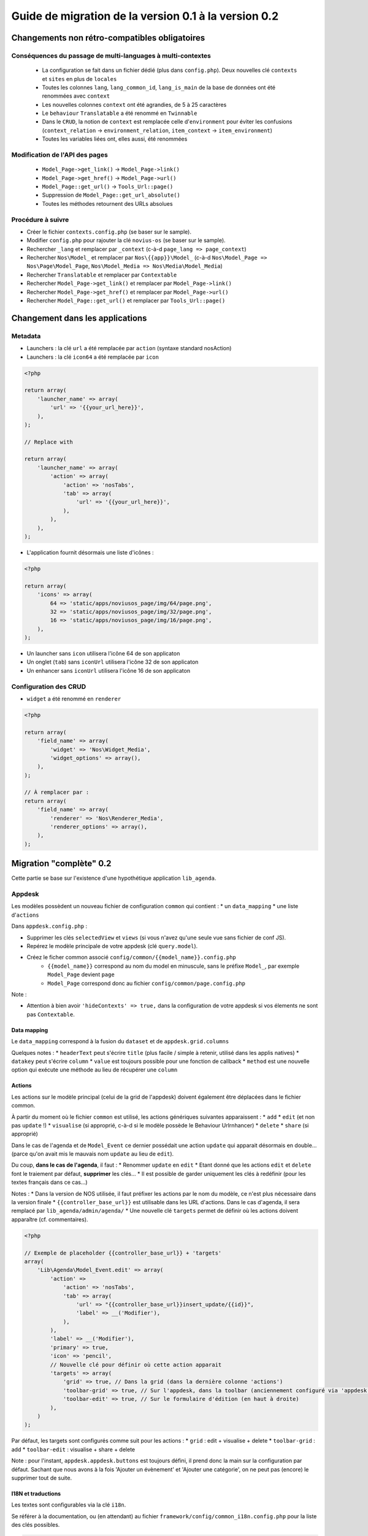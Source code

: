 Guide de migration de la version 0.1 à la version 0.2
#####################################################

Changements non rétro-compatibles obligatoires
**********************************************

Conséquences du passage de multi-languages à multi-contextes
============================================================

	* La configuration se fait dans un fichier dédié (plus dans ``config.php``). Deux nouvelles clé ``contexts`` et ``sites`` en plus de ``locales``
	* Toutes les colonnes ``lang``, ``lang_common_id``, ``lang_is_main`` de la base de données ont été renommées avec ``context``
	* Les nouvelles colonnes ``context`` ont été agrandies, de 5 à 25 caractères
	* Le ``behaviour`` ``Translatable`` a été renommé en ``Twinnable``
	* Dans le ``CRUD``, la notion de ``context`` est remplacée celle d'``environment`` pour éviter les confusions (``context_relation`` -> ``environment_relation``, ``item_context`` -> ``item_environment``)
	* Toutes les variables liées ont, elles aussi, été renommées

Modification de l'API des pages
===============================

	* ``Model_Page->get_link()`` -> ``Model_Page->link()``
	* ``Model_Page->get_href()`` -> ``Model_Page->url()``
	* ``Model_Page::get_url()`` -> ``Tools_Url::page()``
	* Suppression de ``Model_Page::get_url_absolute()``
	* Toutes les méthodes retournent des URLs absolues

Procédure à suivre
==================

* Créer le fichier ``contexts.config.php`` (se baser sur le sample).
* Modifier ``config.php`` pour rajouter la clé ``novius-os`` (se baser sur le sample).

* Rechercher ``_lang`` et remplacer par ``_context`` (c-à-d ``page_lang => page_context``)
* Rechercher ``Nos\Model_`` et remplacer par ``Nos\{{app}}\Model_`` (c-à-d ``Nos\Model_Page => Nos\Page\Model_Page``, ``Nos\Model_Media => Nos\Media\Model_Media``)
* Rechercher ``Translatable`` et remplacer par ``Contextable``
* Rechercher  ``Model_Page->get_link()`` et remplacer par ``Model_Page->link()``
* Rechercher ``Model_Page->get_href()`` et remplacer par ``Model_Page->url()``
* Rechercher ``Model_Page::get_url()`` et remplacer par ``Tools_Url::page()``


Changement dans les applications
********************************

Metadata
========


* Launchers : la clé ``url`` a été remplacée par ``action`` (syntaxe standard nosAction)
* Launchers : la clé ``icon64`` a été remplacée par ``icon``

.. code-block:: php

	<?php

	return array(
	    'launcher_name' => array(
	        'url' => '{{your_url_here}}',
	    ),
	);

	// Replace with

	return array(
	    'launcher_name' => array(
	        'action' => array(
	            'action' => 'nosTabs',
	            'tab' => array(
	                'url' => '{{your_url_here}}',
	            ),
	        ),
	    ),
	);


* L'application fournit désormais une liste d'icônes :

.. code-block:: php

    <?php

    return array(
        'icons' => array(
            64 => 'static/apps/noviusos_page/img/64/page.png',
            32 => 'static/apps/noviusos_page/img/32/page.png',
            16 => 'static/apps/noviusos_page/img/16/page.png',
        ),
    );

* Un launcher sans ``icon`` utilisera l'icône 64 de son applicaton
* Un onglet (``tab``) sans ``iconUrl`` utilisera l'icône 32 de son applicaton
* Un enhancer sans ``iconUrl`` utilisera l'icône 16 de son applicaton


Configuration des CRUD
======================

* ``widget`` a été renommé en ``renderer``


.. code-block:: php

    <?php

    return array(
        'field_name' => array(
            'widget' => 'Nos\Widget_Media',
            'widget_options' => array(),
        ),
    );

    // À remplacer par :
    return array(
        'field_name' => array(
            'renderer' => 'Nos\Renderer_Media',
            'renderer_options' => array(),
        ),
    );


Migration "complète" 0.2
************************


Cette partie se base sur l'existence d'une hypothétique application ``lib_agenda``.


Appdesk
=======

Les modèles possèdent un nouveau fichier de configuration ``common`` qui contient :
* un ``data_mapping``
* une liste d'``actions``

Dans ``appdesk.config.php`` :

* Supprimer les clés ``selectedView`` et ``views`` (si vous n'avez qu'une seule vue sans fichier de conf JS).
* Repérez le modèle principale de votre appdesk (clé ``query.model``).
* Créez le ficher common associé ``config/common/{{model_name}}.config.php``
    * ``{{model_name}}`` correspond au nom du model en minuscule, sans le préfixe ``Model_``, par exemple ``Model_Page`` devient ``page``
    * ``Model_Page`` correspond donc au fichier ``config/common/page.config.php``


Note :

* Attention à bien avoir ``'hideContexts' => true,`` dans la configuration de votre appdesk si vos élements ne sont pas ``Contextable``.


Data mapping
------------

Le ``data_mapping`` correspond à la fusion du ``dataset`` et de ``appdesk.grid.columns``


.. code-block:: php
   :emphasize-lines: 6,11-21,29-49

    <?php

    // Ancien code de appdesk.config.php
    return array(
        'query' => array(
            'model' => 'Lib\Agenda\Model_Event',
            'order_by' => array('evt_date_begin' => 'DESC'),
            'limit' => 20,
        ),
        // ...
        'dataset' => array(
            'id'            => 'evt_id',
            'title'         => 'evt_title',
            'periode'       => array(
                'search_column' => 'evt_date_begin',
                'dataType'      => 'datetime',
                'value'         => function ($object) {
                    // ...
                },
            },
        ),
        // ...
        'appdesk' => array(
            // ...
            'grid' => array(
                'urlJson' => 'admin/lib_agenda/appdesk/json',
                'columns' => array(
                    'id' => array(
                        'headerText' => __('Id'),
                        'dataKey' => 'id'
                    ),
                    'title' => array(
                        'headerText' => __('Nom'),
                        'dataKey' => 'title'
                    ),
                    'periode' => array(
                        'headerText' => __('Dates'),
                        'dataKey' => 'periode'
                    ),
                    'published' => array(
                        'headerText' => __('Status'),
                        'dataKey' => 'publication_status'
                    ),
                    'actions' => array(
                        'actions' => array('update', 'delete'),
                    ),
                ),
            ),
            // ...
        ),
    );


.. code-block:: php
   :emphasize-lines: 12,16

    <?php

    // Nouveau code de appdesk.config.php
    return array(
        'query' => array(
            'order_by' => array('evt_date_begin' => 'DESC'),
            'limit' => 20,
        ),
        // Indique quel est le model, et donc quel fichier 'common' charger
        'model' => 'Lib\Agenda\Model_Event',
        // ...
        // DEPLACER / FUSIONNER la clé 'dataset' dans common
        // ...
        'appdesk' => array(
            // ...
            // DEPLACER / FUSIONNER la clé 'grid' dans common
            // ...
        ),
    );


.. code-block:: php
   :emphasize-lines: 5

    <?php

    // Code du nouveau fichier ``event.config.php``
    return array(
        // Fusion de 'appdesk.dataset' et de 'appdesk.grid.columns'
        'data_mapping' => array(
            'id' => array(
                'title' => __('Id'),
                'column' => 'evt_id'
            ),
            'title' => array(
                'title' => __('Nom'),
                'column' => 'evt_title'
            ),
            'periode' => array(
                'title' => __('Dates'),
                'search_column' => 'evt_date_begin',
                'value'         => function ($object) {
                    // ...
                }
            ),
            'published' => array(
                'title' => __('Status'),
                'method' => 'publication_status'
            ),
        ),
    );

Quelques notes :
* ``headerText`` peut s'écrire ``title`` (plus facile / simple à retenir, utilisé dans les applis natives)
* ``datakey`` peut s'écrire ``column``
* ``value`` est toujours possible pour une fonction de callback
* ``method`` est une nouvelle option qui exécute une méthode au lieu de récupérer une ``column``



Actions
-------

Les actions sur le modèle principal (celui de la grid de l'appdesk) doivent également être déplacées dans le fichier common.

.. code-block:: php
   :emphasize-lines: 8-16

    <?php

    // Ancien code de appdesk.config.php
    return array(
        // ...
        'appdesk' => array(
            // ...
            // DEPLACER la clé 'actions' dans 'config/common/{{model_name}}.config.php'
            'actions' => array(
                'edit' => array(
                    // ...
                ),
                'delete' => array(
                    // ...
                ),
            ),
            // ...
        ),
        // ...
    );

.. code-block:: php
   :emphasize-lines: 8

    <?php

    // Nouveau code de appdesk.config.php
    return array(
        // ...
        'appdesk' => array(
            // ...
            // La clé 'actions' n'est plus ici
            // ...
        ),
        // ...
    );


.. code-block:: php
   :emphasize-lines: 9-17

    <?php

    // Nouveau code de 'config/common/event.config.php'
    return array(
        'data_mapping' => array(
            // ...
        ),

        // Tableau de configuration déplacé depuis 'appdesk.actions'
        'actions' => array(
            'Lib\Agenda\Model_Event.edit' => array(
                // ...
            ),
            'Lib\Agenda\Model_Event.delete' => array(
                // ...
            ),
        ),
    );



À partir du moment où le fichier ``common`` est utilisé, les actions génériques suivantes apparaissent :
* ``add``
* ``edit`` (et non pas ``update`` !)
* ``visualise`` (si approprié, c-à-d si le modèle possède le Behaviour Urlrnhancer)
* ``delete``
* ``share`` (si approprié)


Dans le cas de l'agenda et de ``Model_Event`` ce dernier possédait une action ``update`` qui apparait désormais en double... (parce qu'on avait mis le mauvais nom ``update`` au lieu de ``edit``).

Du coup, **dans le cas de l'agenda**, il faut :
* Renommer ``update`` en ``edit``
* Etant donné que les actions ``edit`` et ``delete`` font le traiement par défaut, **supprimer** les clés...
* Il est possible de garder uniquement les clés à redéfinir (pour les textes français dans ce cas...)

Notes :
* Dans la version de NOS utilisée, il faut préfixer les actions par le nom du modèle, ce n'est plus nécessaire dans la version finale
* ``{{controller_base_url}}`` est utilisable dans les URL d'actions. Dans le cas d'agenda, il sera remplacé par ``lib_agenda/admin/agenda/``
* Une nouvelle clé ``targets`` permet de définir où les actions doivent apparaître (cf. commentaires).

.. code-block:: php

    <?php

    // Exemple de placeholder {{controller_base_url}} + 'targets'
    array(
        'Lib\Agenda\Model_Event.edit' => array(
            'action' =>
                'action' => 'nosTabs',
                'tab' => array(
                    'url' => "{{controller_base_url}}insert_update/{{id}}",
                    'label' => __('Modifier'),
                ),
            ),
            'label' => __('Modifier'),
            'primary' => true,
            'icon' => 'pencil',
            // Nouvelle clé pour définir où cette action apparait
            'targets' => array(
                'grid' => true, // Dans la grid (dans la dernière colonne 'actions')
                'toolbar-grid' => true, // Sur l'appdesk, dans la toolbar (anciennement configuré via 'appdesk.button')
                'toolbar-edit' => true, // Sur le formulaire d'édition (en haut à droite)
            ),
        )
    );


Par défaut, les targets sont configurés comme suit pour les actions :
* ``grid`` : edit + visualise + delete
* ``toolbar-grid`` : add
* ``toolbar-edit`` : visualise + share + delete

Note : pour l'instant, ``appdesk.appdesk.buttons`` est toujours défini, il prend donc la main sur la configuration par défaut. Sachant que nous avons à la fois 'Ajouter un évènement' et 'Ajouter une catégorie', on ne peut pas (encore) le supprimer tout de suite.



I18N et traductions
-------------------

Les textes sont configurables via la clé ``i18n``.

Se référer à la documentation, ou (en attendant) au fichier ``framework/config/common_i18n.config.php`` pour la liste des clés possibles.

.. code-block:: php

    <?php

    return array(
        'i18n' => array(
            // Crud
            'notification item added' => __('And voilà! The page has been added.'),
            'notification item deleted' => __('The page has been deleted.'),

            // General errors
            'notification item does not exist anymore' => __('This page doesn’t exist any more. It has been deleted.'),
            'notification item not found' => __('We cannot find this page.'),

            // Blank slate
            'translate error parent not available in context' => __('We’re afraid this page cannot be added in {{context}} because its <a>parent</a> is not available in this context yet.'),
            'translate error parent not available in language' => __('We’re afraid this page cannot be added in {{language}} because its <a>parent</a> is not available in this language yet.'),

            // Deletion popup
            'deleting item title' => __('Deleting the page ‘{{title}}’'),

            # Delete action's labels
            'deleting button 1 item' => __('Yes, delete this page'),
            'deleting button N items' => __('Yes, delete these {{count}} pages'),

            '1 item' => __('1 page'),
            'N items' => __('{{count}} pages'),

            # Keep only if the model has the behaviour Contextable
            'deleting with N contexts' => __('This page exists in <strong>{{context_count}} contexts</strong>.'),
            'deleting with N languages' => __('This page exists in <strong>{{language_count}} languages</strong>.'),

            # Keep only if the model has the behaviours Contextable + Tree
            'deleting with N contexts and N children' => __('This page exists in <strong>{{context_count}} contexts</strong> and has <strong>{{children_count}} sub-pages</strong>.'),
            'deleting with N contexts and 1 child' => __('This page exists in <strong>{{context_count}} contexts</strong> and has <strong>one sub-page</strong>.'),
            'deleting with N languages and N children' => __('This page exists in <strong>{{language_count}} languages</strong> and has <strong>{{children_count}} sub-pages</strong>.'),
            'deleting with N languages and 1 child' => __('This page exists in <strong>{{language_count}} languages</strong> and has <strong>one sub-page</strong>.'),

            # Keep only if the model has the behaviour Tree
            'deleting with 1 child' => __('This page has <strong>1 sub-page</strong>.'),
            'deleting with N children' => __('This page has <strong>{{children_count}} sub-pages</strong>.'),
        ),
    );


Inspecteurs
-----------

En 0.1, les inspecteurs sont configurés à 3 endroits :
* La clé ``appdesk.appdesk.inspectors``
* La clé ``inputs``
* Le fichier de configuration ``inspector/{{model}}.config.php``

EN 0.2, les ``inputs`` doivent désormais être déplacé dans leur fichier ``inspector/{{model}}.config.php`` correspondant.



Category
^^^^^^^^

.. code-block:: php
   :emphasize-lines: 7-11

    <?php

    // Ancien code dans appdesk.config.php
    return array(
        // ...
        'inputs' => array(
            // Cet input correspond au filtre pour l'inspecteur catégorie
            // On déplace la clé (evt_cat_id) dans 'input.key' et la fonction de callback dans 'input.query'
            'evt_cat_id' => function($value, $query) {
                // ...
            },
        ),
        // ...
    );


.. code-block:: php

    <?php

    // Nouveau code dans config/controller/admin/inspector/category.config.php
    return array(
        // ...
        'input' => array(
            'key' => 'evt_cat_id',
            'query' => function($value, $query) {
                // ...
            },
        ),
        // ...
    );


Date
^^^^

.. code-block:: php

    <?php

    // Ancien code dans appdesk.config.php
    return array(
        // ...
        'appdesk' => array(
            'appdesk' => array(
                // ...
                'inspectors' => array(
                    // Il faut déplacer ce tableu dans le fichier de configuration de l'inspecteur, sous une nouvelle clé 'appdesk'
                    'startdate' => array(
                        'label' => __('Date de début'),
                        'url' => 'admin/lib_agenda/inspector/date/list',
                        'inputName' => 'startdate',
                        'vertical' => true
                    ),
                    // ...
                ),
            ),
            // ...
        ),
    );


Ici l'inspecteur date n'a pas encore de fichier de configuration, on va en créer un :


.. code-block:: php

    <?php

    // Nouveau fichier config/controller/admin/inspector/date.config.php
    return array(
        'input' => array(
            'key' => 'evt_date_begin',
            // Pas besoin de 'query', l'inspecteur date en génère un automatiquement en fonction de la key
        ),

        // Reprise de 'appdesk.appdesk.inspectors.startdate'
        'appdesk' => array(
            'label' => __('Date de début'),
        ),
    );


L'idée est d'encapsuler le tableau ``appdesk.appdesk.inspectors.{{inspector_name}}`` dans une clé ``appdesk`` du fichier de config de l'inspecteur.

published
^^^^^^^^^

.. code-block:: php

    <?php

    // Ancien code dans appdesk.config.php
    return array(
        // ...
        'inputs' => array(
            // ...
            'evt_published' => function($value, $query) {
                // ...
            },
        ),
        // ...
        'appdesk' => array(
            'appdesk' => array(
                // ...
                'inspectors' => array(
                    'published' => array(
                        'vertical' => true,
                        'url' => 'admin/lib_agenda/inspector/published/list',
                        'inputName' => 'evt_published',
                        'grid' => array(
                            'columns' => array(
                                'title' => array(
                                    'visible' => false,
                                    'dataKey' => 'title',
                                ),
                                'icon_title' => array(
                                    'headerText' => __('Status'),
                                    'dataKey' => 'icon_title',
                                ),
                                'id' => array(
                                    'visible' => false,
                                    'dataKey' => 'id',
                                ),
                            ),
                        ),
                    ),
                    // ...
                ),
                // ...
            ),
            // ...
        ),
    );


L'inspecteur ``published`` a déjà un fichier de configuration, complétons le en créant une nouvelle clé ``appdesk`` :


.. code-block:: php
   :emphasize-lines: 8,16

    <?php

    // Nouveau fichier config/controller/admin/inspector/date.config.php
    return array(
        'data' => array(
            // ...
        ),

        // Ici on reprend 'appdesk.appdesk.inspectors.published'
        'input' => array(
            'key' => 'evt_published',
            'query' => function($value, $query) {
                // ...
            },
        ),

        // Ici on reprend 'input.evt_published'
        'appdesk' => array(
            'vertical' => true,
            'inputName' => 'evt_published',
            'url' => 'admin/lib_agenda/inspector/published/list',
            'grid' => array(
                'columns' => array(
                    'title' => array(
                        'visible' => false,
                        'dataKey' => 'title',
                    ),
                    'icon_title' => array(
                        'headerText' => __('Status'),
                        'dataKey' => 'icon_title',
                    ),
                    'id' => array(
                        'visible' => false,
                        'dataKey' => 'id',
                    ),
                ),
            ),
        ),
    );







